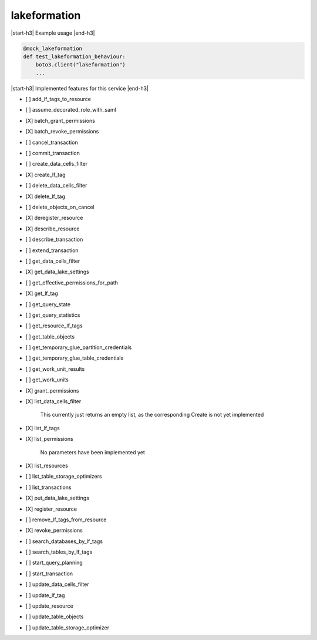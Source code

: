 .. _implementedservice_lakeformation:

.. |start-h3| raw:: html

    <h3>

.. |end-h3| raw:: html

    </h3>

=============
lakeformation
=============

|start-h3| Example usage |end-h3|

.. sourcecode:: python

            @mock_lakeformation
            def test_lakeformation_behaviour:
                boto3.client("lakeformation")
                ...



|start-h3| Implemented features for this service |end-h3|

- [ ] add_lf_tags_to_resource
- [ ] assume_decorated_role_with_saml
- [X] batch_grant_permissions
- [X] batch_revoke_permissions
- [ ] cancel_transaction
- [ ] commit_transaction
- [ ] create_data_cells_filter
- [X] create_lf_tag
- [ ] delete_data_cells_filter
- [X] delete_lf_tag
- [ ] delete_objects_on_cancel
- [X] deregister_resource
- [X] describe_resource
- [ ] describe_transaction
- [ ] extend_transaction
- [ ] get_data_cells_filter
- [X] get_data_lake_settings
- [ ] get_effective_permissions_for_path
- [X] get_lf_tag
- [ ] get_query_state
- [ ] get_query_statistics
- [ ] get_resource_lf_tags
- [ ] get_table_objects
- [ ] get_temporary_glue_partition_credentials
- [ ] get_temporary_glue_table_credentials
- [ ] get_work_unit_results
- [ ] get_work_units
- [X] grant_permissions
- [X] list_data_cells_filter
  
        This currently just returns an empty list, as the corresponding Create is not yet implemented
        

- [X] list_lf_tags
- [X] list_permissions
  
        No parameters have been implemented yet
        

- [X] list_resources
- [ ] list_table_storage_optimizers
- [ ] list_transactions
- [X] put_data_lake_settings
- [X] register_resource
- [ ] remove_lf_tags_from_resource
- [X] revoke_permissions
- [ ] search_databases_by_lf_tags
- [ ] search_tables_by_lf_tags
- [ ] start_query_planning
- [ ] start_transaction
- [ ] update_data_cells_filter
- [ ] update_lf_tag
- [ ] update_resource
- [ ] update_table_objects
- [ ] update_table_storage_optimizer

